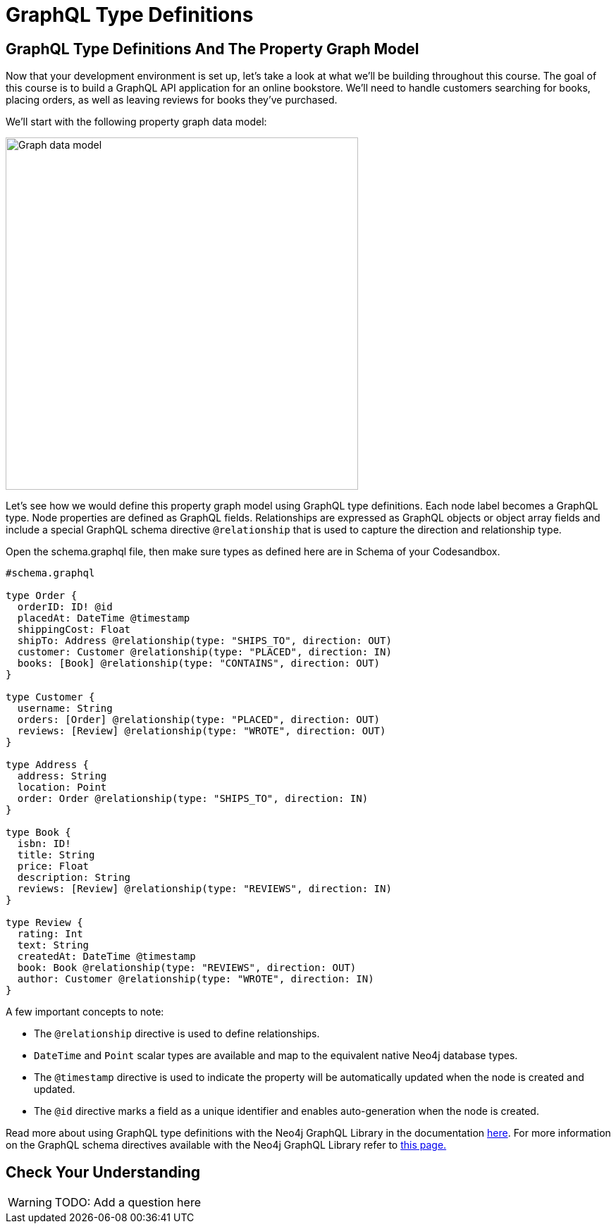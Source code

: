 = GraphQL Type Definitions
:order: 2

== GraphQL Type Definitions And The Property Graph Model

Now that your development environment is set up, let's take a look at what we'll be building throughout this course.
The goal of this course is to build a GraphQL API application for an online bookstore.
We'll need to handle customers searching for books, placing orders, as well as leaving reviews for books they've purchased.

We'll start with the following property graph data model:

image::images/02book_graph.png[Graph data model,width=500,align=center]

Let's see how we would define this property graph model using GraphQL type definitions.
Each node label becomes a GraphQL type.
Node properties are defined as GraphQL fields.
Relationships are expressed as GraphQL objects or object array fields and include a special GraphQL schema directive `@relationship` that is used to capture the direction and relationship type.

Open the schema.graphql file, then make sure types as defined here are in Schema of your Codesandbox.

[source,GraphQL]
----
#schema.graphql

type Order {
  orderID: ID! @id
  placedAt: DateTime @timestamp
  shippingCost: Float
  shipTo: Address @relationship(type: "SHIPS_TO", direction: OUT)
  customer: Customer @relationship(type: "PLACED", direction: IN)
  books: [Book] @relationship(type: "CONTAINS", direction: OUT)
}

type Customer {
  username: String
  orders: [Order] @relationship(type: "PLACED", direction: OUT)
  reviews: [Review] @relationship(type: "WROTE", direction: OUT)
}

type Address {
  address: String
  location: Point
  order: Order @relationship(type: "SHIPS_TO", direction: IN)
}

type Book {
  isbn: ID!
  title: String
  price: Float
  description: String
  reviews: [Review] @relationship(type: "REVIEWS", direction: IN)
}

type Review {
  rating: Int
  text: String
  createdAt: DateTime @timestamp
  book: Book @relationship(type: "REVIEWS", direction: OUT)
  author: Customer @relationship(type: "WROTE", direction: IN)
}
----

A few important concepts to note:

* The `@relationship` directive is used to define relationships.
* `DateTime` and `Point` scalar types are available and map to the equivalent native Neo4j database types.
* The `@timestamp` directive is used to indicate the property will be automatically updated when the node is created and updated.
* The `@id` directive marks a field as a unique identifier and enables auto-generation when the node is created.

Read more about using GraphQL type definitions with the Neo4j GraphQL Library in the documentation https://neo4j.com/docs/graphql-manual/current/type-definitions/[here^].
For more information on the GraphQL schema directives available with the Neo4j GraphQL Library refer to https://neo4j.com/docs/graphql-manual/current/directives/[this page.^]


== Check Your Understanding

[WARNING]
TODO: Add a question here